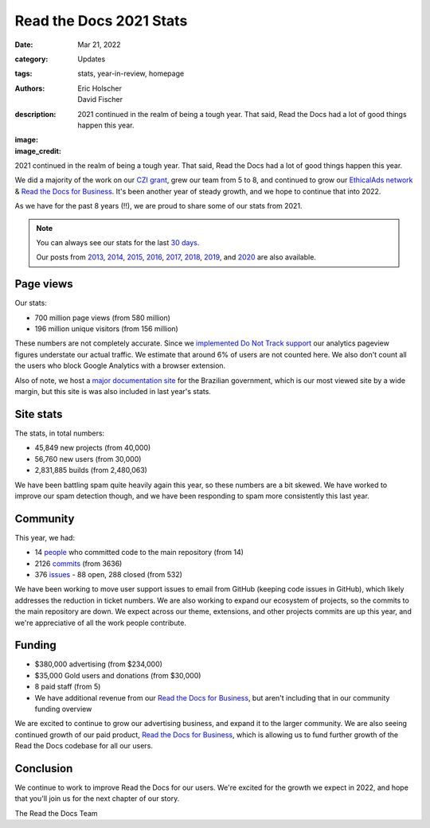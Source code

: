 Read the Docs 2021 Stats
########################

:date: Mar 21, 2022
:category: Updates
:tags: stats, year-in-review, homepage
:authors: Eric Holscher, David Fischer
:description: 2021 continued in the realm of being a tough year. That said, Read the Docs had a lot of good things happen this year.
:image: 
:image_credit:

2021 continued in the realm of being a tough year.
That said,
Read the Docs had a lot of good things happen this year.

We did a majority of the work on our `CZI grant <https://blog.readthedocs.com/czi-grant-announcement/>`_,
grew our team from 5 to 8,
and continued to grow our `EthicalAds network`_ & `Read the Docs for Business`_.
It's been another year of steady growth,
and we hope to continue that into 2022.

As we have for the past 8 years (!!),
we are proud to share some of our stats from 2021.

.. _EthicalAds network: https://www.ethicalads.io/

.. note::

	You can always see our stats for the last `30 days`_.

	Our posts from 2013_, 2014_, 2015_, 2016_, 2017_, 2018_, 2019_, and 2020_ are also available.

.. _Read the Docs: https://readthedocs.org/
.. _30 days: http://www.seethestats.com/site/readthedocs.org
.. _2013: https://blog.readthedocs.com/read-the-docs-2013-stats/
.. _2014: https://blog.readthedocs.com/read-the-docs-2014-stats/
.. _2015: https://blog.readthedocs.com/read-the-docs-2015-stats/
.. _2016: https://blog.readthedocs.com/read-the-docs-2016-stats/
.. _2017: https://blog.readthedocs.com/read-the-docs-2017-stats/
.. _2018: https://blog.readthedocs.com/read-the-docs-2018-stats/
.. _2019: https://blog.readthedocs.com/read-the-docs-2019-stats/
.. _2020: https://blog.readthedocs.com/read-the-docs-2020-stats/


Page views
----------

Our stats:

* 700 million page views (from 580 million)
* 196 million unique visitors (from 156 million)

.. From Google Analytics

These numbers are not completely accurate. Since we `implemented Do Not Track support <https://blog.readthedocs.com/do-not-track/>`_ our analytics pageview figures understate our actual traffic.
We estimate that around 6% of users are not counted here.
We also don't count all the users who block Google Analytics with a browser extension.

Also of note, we host a `major documentation site <http://faq-login-unico.servicos.gov.br/en/latest/>`_ for the Brazilian government,
which is our most viewed site by a wide margin,
but this site is was also included in last year's stats.

Site stats
----------

The stats, in total numbers:

* 45,849 new projects (from 40,000)
* 56,760 new users (from 30,000)
* 2,831,885 builds (from 2,480,063)

We have been battling spam quite heavily again this year,
so these numbers are a bit skewed.
We have worked to improve our spam detection though,
and we have been responding to spam more consistently this last year.

.. Project.objects.filter(pub_date__year=2021).count()
.. User.objects.filter(date_joined__year=2021).count()
.. Build.objects.filter(date__year=2021).count()

Community
---------

This year, we had:

* 14 `people`_ who committed code to the main repository (from 14)
* 2126 `commits`_ (from 3636)
* 376 `issues`_ - 88 open, 288 closed (from 532)

We have been working to move user support issues to email from GitHub (keeping code issues in GitHub),
which likely addresses the reduction in ticket numbers.
We are also working to expand our ecosystem of projects,
so the commits to the main repository are down.
We expect across our theme, extensions, and other projects commits are up this year,
and we're appreciative of all the work people contribute.


.. git rev-list --count --all --after="2019-12-31" --before="2021-01-01"

.. _people: https://github.com/rtfd/readthedocs.org/graphs/contributors?from=2020-01-01&to=2020-12-31&type=c
.. _commits: https://github.com/rtfd/readthedocs.org/commits/master
.. _issues: https://github.com/readthedocs/readthedocs.org/issues?q=is%3Aissue+created%3A2020-01-01..2020-12-31+

Funding
-------

* $380,000 advertising (from $234,000)
* $35,000 Gold users and donations (from $30,000)
* 8 paid staff (from 5)
* We have additional revenue from our `Read the Docs for Business`_, but aren't including that in our community funding overview

We are excited to continue to grow our advertising business,
and expand it to the larger community.
We are also seeing continued growth of our paid product, `Read the Docs for Business`_,
which is allowing us to fund further growth of the Read the Docs codebase for all our users.

.. _EthicalAds: https://www.ethicalads.io/
.. _Read the Docs for Business: https://readthedocs.com/


Conclusion
----------

We continue to work to improve Read the Docs for our users.
We're excited for the growth we expect in 2022,
and hope that you'll join us for the next chapter of our story.

The Read the Docs Team

